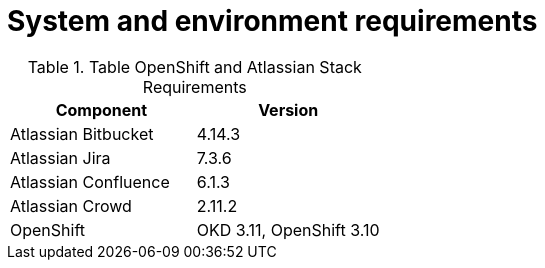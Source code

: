 = System and environment requirements

.Table OpenShift and Atlassian Stack Requirements
|===
|Component|Version

|Atlassian Bitbucket|4.14.3
|Atlassian Jira|7.3.6
|Atlassian Confluence|6.1.3
|Atlassian Crowd|2.11.2
|OpenShift|OKD 3.11, OpenShift 3.10
|===


